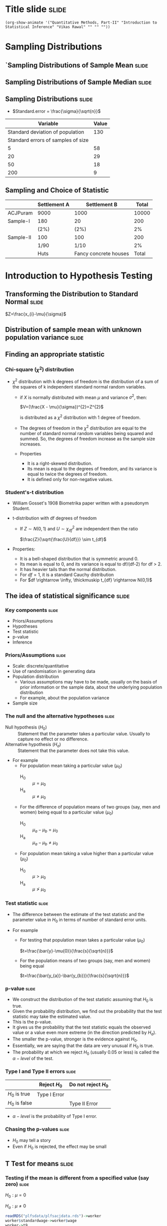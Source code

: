 #+STARTUP: hideall inlineimages hideblocks
#+PROPERTY: header-args:R :session quant :eval never-export
#+HTML_HEAD: <style>#content{max-width:1200px;} </style>

* Title slide                                        :slide:

#+BEGIN_SRC emacs-lisp-slide
(org-show-animate '("Quantitative Methods, Part-II" "Introduction to Statistical Inference" "Vikas Rawal" "" "" ""))
#+END_SRC

* Sampling Distributions

** `Sampling Distributions of Sample Mean           :slide:

#+RESULTS: sampling2
[[file:bsample2.png]]


#+NAME: sampling2
#+BEGIN_SRC R :results file graphics :exports results :file bsample2.png :width 1200 :height 800  :res 200
  library(data.table)
  readRDS("plfsacjdata.rds")->worker
  worker$standardwage->worker$wage
  c(1:nrow(worker))->worker$SamplingFrameOrder
  worker[sex!=3,]->worker
  library(ggplot2)
  ggplot(worker,aes(wage))+geom_density(colour="black",size=1)+scale_y_continuous(limits=c(0,0.05))+scale_x_continuous(limits=c(0,600),breaks=c(0,mean(worker$wage),1000))->p

  #ggplot(worker,aes(wage))+geom_density(colour="black",size=1)+scale_y_continuous(limits=c(0,0.05))+scale_x_continuous(limits=c(0,600),breaks=c(0,mean(worker$wage),1000))->p
  #    p+facet_wrap(~sex)->p
  p+annotate("text",x=380,y=0.045,size=6,
             label=paste("Population mean = ",round(mean(worker$wage)),sep=""))->p
  p+annotate("text",x=400,y=0.042,size=6,
             label="Distribution of sample means:")->p
  p+theme_bw()->p
  p



  sample(1:nrow(worker),5, replace=FALSE)->a1
  worker[a1,]->s1
  mean(s1$wage)->t1
  for (i in c(1:9999)) {
    sample(1:nrow(worker),5, replace=FALSE)->a1
    worker[a1,]->s1
    c(t1,mean(s1$wage))->t1
  }

  data.frame(sno=c(1:10000),meancol=t1)->t1
  p+geom_density(data=t1,aes(meancol),colour="blue",size=1)-> p
  paste("Sample size 5: mean = ",
        round(mean(t1$meancol)),
        "; stdev = ",
        round(sd(t1$meancol)),sep="")->lab
  p+annotate("text",x=450,y=0.030,label=lab,colour="blue",size=6)->p
  p

  sample(1:nrow(worker),20, replace=FALSE)->a1
  worker[a1,]->s1
  mean(s1$wage)->t0
  for (i in c(1:9999)) {
    sample(1:nrow(worker),20, replace=FALSE)->a1
    worker[a1,]->s1
    c(t0,mean(s1$wage))->t0
  }

  data.frame(sno=c(1:10000),meancol=t0)->t0
  p+geom_density(data=t0,aes(meancol),colour="darkolivegreen",size=1)-> p
  paste("Sample size 20: mean = ",
        round(mean(t0$meancol)),
        "; stdev = ",
        round(sd(t0$meancol)),sep="")->lab
  p+annotate("text",x=450,y=0.033,label=lab,size=6,colour="darkolivegreen")->p
  p

  sample(1:nrow(worker),50, replace=FALSE)->a1
  worker[a1,]->s1
  mean(s1$wage)->t
  for (i in c(1:9999)) {
    sample(1:nrow(worker),50, replace=FALSE)->a1
    worker[a1,]->s1
    c(t,mean(s1$wage))->t
  }

  data.frame(sno=c(1:10000),meancol=t)->t
  p+geom_density(data=t,aes(meancol),colour="red",size=1)-> p
  paste("Sample size 50: mean = ",
        round(mean(t$meancol)),
        "; stdev = ",
        round(sd(t$meancol)),sep="")->lab
  p+annotate("text",x=450,y=0.036,label=lab,size=6,colour="red")->p
  p

  sample(1:nrow(worker),200, replace=FALSE)->a1
  worker[a1,]->s1
  mean(s1$wage)->t4
  for (i in c(1:9999)) {
    sample(1:nrow(worker),200, replace=FALSE)->a1
    worker[a1,]->s1
    c(t4,mean(s1$wage))->t4
  }

  data.frame(sno=c(1:10000),meancol=t4)->t4
  p+geom_density(data=t4,aes(meancol),colour="pink",size=1)-> p
  paste("Sample size 200: mean = ",
        round(mean(t4$meancol)),
        "; stdev = ",
        round(sd(t4$meancol)),sep="")->lab
  p+annotate("text",x=450,y=0.039,label=lab,size=6,colour="pink")->p
  p
#+end_src

** Sampling Distributions of Sample Median          :slide:

#+RESULTS: sampling-median
[[file:bsample2.png]]


#+NAME: sampling-median
#+BEGIN_SRC R :results file graphics :exports results :file bsamplemedian.png :width 1200 :height 800  :res 200
  library(data.table)
    readRDS("plfsacjdata.rds")->worker

  ## library(distributions3)
  ## set.seed(27)
  ## X <- LogNormal(0, 1)
  ## random(X, 100000)->t
  ## data.frame(wage=t)->worker
    worker$standardwage->worker$wage
    c(1:nrow(worker))->worker$SamplingFrameOrder
    worker[sex!=3,]->worker
  library(ggplot2)
  ggplot(worker,aes(wage))+geom_density(colour="black",size=1)+scale_y_continuous(limits=c(0,0.05))+scale_x_continuous(limits=c(0,600),breaks=c(0,mean(worker$wage),1000))->p

  p+annotate("text",x=380,y=0.045,size=6,
             label=paste("Population mean = ",round(mean(worker$wage)),sep=""))->p
  p+annotate("text",x=400,y=0.042,size=6,
             label="Distribution of sample medians:")->p
  p+theme_bw()->p
  p


  sample(1:nrow(worker),5, replace=FALSE)->a1
  worker[a1,]->s1
  median(s1$wage)->t1
  for (i in c(1:9999)) {
    sample(1:nrow(worker),5, replace=FALSE)->a1
    worker[a1,]->s1
    c(t1,median(s1$wage))->t1
  }

  data.frame(sno=c(1:10000),mediancol=t1)->t1
  p+geom_density(data=t1,aes(mediancol),colour="blue",size=1)-> p
  paste("Sample size 5: mean = ",
        round(mean(t1$mediancol)),
        "; stdev = ",
        round(sd(t1$mediancol)),sep="")->lab
  p+annotate("text",x=450,y=0.030,label=lab,colour="blue",size=6)->p
  p
  3
  sample(1:nrow(worker),20, replace=FALSE)->a1
  worker[a1,]->s1
  median(s1$wage)->t0
  for (i in c(1:9999)) {
    sample(1:nrow(worker),20, replace=FALSE)->a1
    worker[a1,]->s1
    c(t0,median(s1$wage))->t0
  }

  data.frame(sno=c(1:10000),mediancol=t0)->t0
  p+geom_density(data=t0,aes(mediancol),colour="darkolivegreen",size=1)-> p
  paste("Sample size 20: mean = ",
        round(mean(t0$mediancol)),
        "; stdev = ",
        round(sd(t0$mediancol)),sep="")->lab
  p+annotate("text",x=450,y=0.033,label=lab,size=6,colour="darkolivegreen")->p
  p

  sample(1:nrow(worker),50, replace=FALSE)->a1
  worker[a1,]->s1
  median(s1$wage)->t
  for (i in c(1:9999)) {
    sample(1:nrow(worker),50, replace=FALSE)->a1
    worker[a1,]->s1
    c(t,median(s1$wage))->t
  }

  data.frame(sno=c(1:10000),mediancol=t)->t
  p+geom_density(data=t,aes(mediancol),colour="red",size=1)-> p
  paste("Sample size 50: mean = ",
        round(mean(t$mediancol)),
        "; stdev = ",
        round(sd(t$mediancol)),sep="")->lab
  p+annotate("text",x=450,y=0.036,label=lab,size=6,colour="red")->p
  p

  sample(1:nrow(worker),200, replace=FALSE)->a1
  worker[a1,]->s1
  median(s1$wage)->t4
  for (i in c(1:9999)) {
    sample(1:nrow(worker),200, replace=FALSE)->a1
    worker[a1,]->s1
    c(t4,median(s1$wage))->t4
  }

  data.frame(sno=c(1:10000),mediancol=t4)->t4
  p+geom_density(data=t4,aes(mediancol),colour="pink",size=1)-> p
  paste("Sample size 200: mean = ",
        round(mean(t4$mediancol)),
        "; stdev = ",
        round(sd(t4$mediancol)),sep="")->lab
  p+annotate("text",x=450,y=0.039,label=lab,size=6,colour="pink")->p
  p
#+end_src


** Sampling Distributions                           :slide:

+ $Standard.error = \frac{\sigma}{\sqrt{n}}$

|                           Variable | Value |
|------------------------------------+-------|
|   Standard deviation of population |   130 |
| Standard errors of samples of size |       |
|                                  5 |    58 |
|                                 20 |    29 |
|                                 50 |    18 |
|                                200 |     9 |


** Sampling and Choice of Statistic

|           | Settlement A | Settlement B          | Total |
|-----------+--------------+-----------------------+-------|
| ACJPuram  | 9000         | 1000                  | 10000 |
| Sample-I  | 180          | 20                    |   200 |
|           | (2%)         | (2%)                  |    2% |
| Sample-II | 100          | 100                   |   200 |
|           | 1/90         | 1/10                  |    2% |
|           | Huts         | Fancy concrete houses | Total |













* Introduction to Hypothesis Testing
** Transforming the Distribution to Standard Normal :slide:

$Z=\frac{x_{i}-\mu}{\sigma}$

#+attr_org: :width 1200px
#+RESULTS: sampling3
[[file:bsample3.png]]

#+NAME: sampling3
#+BEGIN_SRC R :results file graphics :exports results :file bsample3.png :width 1200 :height 800  :res 200
  library(data.table)
  readRDS("plfsdata/plfsacjdata.rds")->worker
  worker$standardwage->worker$wage
  c(1:nrow(worker))->worker$SamplingFrameOrder
  worker[sex!=3,]->worker
  library(ggplot2)

  worker->t9
  (t9$wage-mean(t9$wage))/sd(t9$wage)->t9$wage
  ggplot(t9,aes(wage))+geom_density(colour="black",size=1)->p
  p+scale_y_continuous(limits=c(0,0.75))->p
  p+scale_x_continuous(limits=c(-15,15),
                       breaks=c(-5,0,mean(worker$wage),10,15))->p
  p+theme_bw()->p
  p



  sample(1:nrow(worker),5, replace=FALSE)->a1
  worker[a1,]->s1
  mean(s1$wage)->t1
    for (i in c(1:9999)) {
        sample(1:nrow(worker),5, replace=FALSE)->a1
        worker[a1,]->s1
        c(t1,mean(s1$wage))->t1
    }

  data.frame(sno=c(1:10000),meancol=(t1-mean(worker$wage))/sd(t1))->t1
  p+geom_density(data=t1,aes(meancol),colour="blue",size=1)-> p
  p

  sample(1:nrow(worker),20, replace=FALSE)->a1
  worker[a1,]->s1
  mean(s1$wage)->t0
  for (i in c(1:9999)) {
    sample(1:nrow(worker),20, replace=FALSE)->a1
    worker[a1,]->s1
    c(t0,mean(s1$wage))->t0
  }

  data.frame(sno=c(1:10000),meancol=(t0-mean(worker$wage))/sd(t0))->t0
  p+geom_density(data=t0,aes(meancol),colour="darkolivegreen",size=1)-> p
  p

  sample(1:nrow(worker),50, replace=FALSE)->a1
  worker[a1,]->s1
  mean(s1$wage)->t
  for (i in c(1:9999)) {
    sample(1:nrow(worker),50, replace=FALSE)->a1
    worker[a1,]->s1
    c(t,mean(s1$wage))->t
  }

  data.frame(sno=c(1:10000),meancol=(t-mean(worker$wage))/sd(t))->t
  p+geom_density(data=t,aes(meancol),colour="red",size=1)-> p
  p

  sample(1:nrow(worker),200, replace=FALSE)->a1
  worker[a1,]->s1
  mean(s1$wage)->t4
  for (i in c(1:9999)) {
    sample(1:nrow(worker),200, replace=FALSE)->a1
    worker[a1,]->s1
    c(t4,mean(s1$wage))->t4
  }

  data.frame(sno=c(1:10000),meancol=(t4-mean(worker$wage))/sd(t4))->t4
  p+geom_density(data=t4,aes(meancol),colour="pink",size=0.3)-> p
  p
#+end_src


** Distribution of sample mean with unknown population variance :slide:

#+attr_org: :width 1200px
#+attr_html: :width 1200px
#+RESULTS: sampling5
[[file:bsample5.png]]

#+NAME: sampling5
#+BEGIN_SRC R :results file graphics :exports results :file bsample5.png :width 1200 :height 800  :res 200
  library(data.table)
  library(ggplot2)
  options(scipen=9999)
  readRDS("plfsdata/plfsacjdata.rds")->worker
  worker$standardwage->worker$wage
  c(1:nrow(worker))->worker$SamplingFrameOrder
  worker[sex!=3,]->worker

  worker->t9
  (t9$wage-mean(t9$wage))/sd(t9$wage)->t9$wage
  ggplot(t9,aes(wage))+geom_density(colour="black",size=1)->p
  p+scale_y_continuous(limits=c(0,0.75))->p
  p+scale_x_continuous(limits=c(-15,15)
                      ,breaks=c(-15,0,round(mean(worker$wage)),15))->p
  p+theme_bw()->p
  p

  data.frame(sno=c(),meancol=c(),sterr=c())->t4
  samplesize=5
  for (i in c(1:20000)) {
    sample(1:nrow(worker),samplesize, replace=FALSE)->a1
    t9[a1,]->s1
    rbind(t4,data.frame(
               sno=i,
               meancol=mean(s1$wage),
               sterr=sd(s1$wage)/sqrt(samplesize)
             )
          )->t4
  }

  (t4$meancol)/t4$sterr->t4$teststat
  (t4$meancol)/sd(t4$meancol)->t4$teststat2
  data.frame(modelt=rt(200000,samplesize-1,ncp=mean(t4$teststat)),
             modelnorm=rnorm(200000,mean=mean(t4$teststat2)))->m

  sd(t4$teststat)
  sd(m$modelt)
  sd(m$modelnorm)
  sd(t4$teststat2)
  mean(t4$teststat)
  mean(m$modelt)
  mean(m$modelnorm)
  mean(t4$teststat2)

  ggplot()->p
  p+geom_density(data=t4,aes(teststat2),colour="red",size=1)-> p
  p+geom_density(data=m,aes(modelnorm),colour="black",size=1)->p
  p+geom_density(data=t4,aes(teststat),colour="blue",size=1)-> p
  p+geom_density(data=m,aes(modelt),colour="darkolivegreen",size=1)->p
  ## p+annotate("text",x=-30,y=0.42,size=2,
  ##            label=paste("Normal distribution, with standard deviation",round(sd(m$modelnorm),2)),
  ##            colour="black",hjust=0)->p
  ## p+annotate("text",x=-30,y=0.40,size=2,
  ##            label=paste("Statistic with known population variance, standard error =",
  ##                        round(sd(t4$teststat2),2)),
  ##            colour="red",hjust=0)->p
  ## p+annotate("text",x=-30,y=0.38,size=2,
  ##            label=paste("t distribution, with standard deviation =",round(sd(m$modelt),2)),
  ##            colour="darkolivegreen",hjust=0)->p
  ## p+annotate("text",x=-30,y=0.36,size=2,
  ##            label=paste("Statistic with unknown population variance, standard error =",
  ##                        round(sd(t4$teststat),2)),
  ##            colour="blue",hjust=0)->p
  p+scale_x_continuous(limits=c(-30,30))+theme_bw()->p
  p
#+end_src


#+NAME: sampling5
#+BEGIN_SRC R :results file graphics :exports results :file bsample5.png :width 1200 :height 800  :res 200
  library(data.table)
  library(ggplot2)
  options(scipen=9999)
  readRDS("plfsdata/plfsacjdata.rds")->worker
  worker$standardwage->worker$wage
  c(1:nrow(worker))->worker$SamplingFrameOrder
  worker[sex!=3,]->worker

  worker->t9
  (t9$wage-mean(t9$wage))/sd(t9$wage)->t9$wage
  ggplot(t9,aes(wage))+geom_density(colour="black",size=1)->p
  p+scale_y_continuous(limits=c(0,0.75))->p
  p+scale_x_continuous(limits=c(-15,15)
                      ,breaks=c(-15,0,round(mean(worker$wage)),15))->p
  p+theme_bw()->p
  p

  data.frame(sno=c(),meancol=c(),sterr=c())->t4
  samplesize=50
  for (i in c(1:20000)) {
    sample(1:nrow(worker),samplesize, replace=FALSE)->a1
    worker[a1,]->s1
    rbind(t4,data.frame(
               sno=i,
               meancol=mean(s1$wage),
               sterr=sd(s1$wage)/sqrt(samplesize)
             )
          )->t4
  }

  (t4$meancol)/t4$sterr->t4$teststat
  (t4$meancol)/sd(t4$meancol)->t4$teststat2
  data.frame(modelt=rt(200000,samplesize-1,ncp=mean(t4$teststat)),
             modelnorm=rnorm(200000,mean=mean(t4$teststat2)))->m

  sd(t4$teststat)
  sd(m$modelt)
  sd(m$modelnorm)
  sd(t4$teststat2)
  mean(t4$teststat)
  mean(m$modelt)
  mean(m$modelnorm)
  mean(t4$teststat2)

  ggplot()->p
  p+geom_density(data=t4,aes(teststat2),colour="red",size=1)-> p
  p+geom_density(data=m,aes(modelnorm),colour="black",size=1)->p
  p+geom_density(data=t4,aes(teststat),colour="blue",size=1)-> p
  p+geom_density(data=m,aes(modelt),colour="darkolivegreen",size=1)->p
  p+annotate("text",x=-30,y=0.42,size=2,
             label=paste("Normal distribution, with standard deviation",round(sd(m$modelnorm),2)),
             colour="black",hjust=0)->p
  p+annotate("text",x=-30,y=0.40,size=2,
             label=paste("Statistic with known population variance, standard error =",
                         round(sd(t4$teststat2),2)),
             colour="red",hjust=0)->p
  p+annotate("text",x=-30,y=0.38,size=2,
             label=paste("t distribution, with standard deviation =",round(sd(m$modelt),2)),
             colour="darkolivegreen",hjust=0)->p
  p+annotate("text",x=-30,y=0.36,size=2,
             label=paste("Statistic with unknown population variance, standard error =",
                         round(sd(t4$teststat),2)),
             colour="blue",hjust=0)->p
  p+scale_x_continuous(limits=c(-30,30))+theme_bw()->p
  p
#+end_src


** Finding an appropriate statistic

*** Chi-square ($\chi^{2}$) distribution

+ $\chi^{2}$ distribution with k degrees of freedom is the distribution of a sum of the squares of k independent standard normal random variables.

  + if $X$ is normally distributed with mean $\mu$ and variance ${\displaystyle \sigma^{2}}$, then:

     $V=(\frac{X - \mu}{\sigma})^{2}=Z^{2}$

    is distributed as a $\chi^{2}$ distribution with 1 degree of freedom.

  + The degrees of freedom in the  $\chi^{2}$ distribution are equal to the number of standard normal random variables being squared and summed. So, the degrees of freedom increase as the sample size increases.

  + Properties
    + It is a right-skewed distribution.
    + Its mean is equal to the degrees of freedom, and its variance is equal to twice the degrees of freedom.
    + It is defined only for non-negative values.

*** Student's-t distribution
+ William Gosset's 1908 Biometrika paper written with a pseudonym Student.

+ t-distribution with df degrees of freedom
  + If $Z \sim N(0,1)$ and $U \sim \chi^{2}_{df}$ are independent then the ratio

    $\frac{Z}{\sqrt{\frac{U}{df}}} \sim t_{df}$

+ Properties:
  + It is a bell-shaped distribution that is symmetric around 0.
  + Its mean is equal to 0, and its variance is equal to df/(df-2) for df > 2.
  + It has heavier tails than the normal distribution.
  + For $df=1$, it is a standard Cauchy distribution
  + For $df \rightarrow \infty, \thickmuskip t_{df} \rightarrow N(0,1)$


** The idea of statistical significance             :slide:

*** Key components                                 :slide:

+ Priors/Assumptions
+ Hypotheses
+ Test statistic
+ p-value
+ Inference

*** Priors/Assumptions                             :slide:

+ Scale: discrete/quantitative
+ Use of randomisation in generating data
+ Population distribution
  + Various assumptions may have to be made, usually on the basis of prior information or the sample data, about the underlying population distribution
  + For example, about the population variance
+ Sample size

*** The null and the alternative hypotheses        :slide:

+ Null hypothesis ($H_{0}$) :: Statement that the parameter takes a particular value. Usually to capture no effect or no difference.
+ Alternative hypothesis ($H_{a}$) :: Statement that the parameter does not take this value.
+ For example
  + For population mean taking a particular value ($\mu_{0}$)
    + H_{0} :: $\mu = \mu_{0}$
    + H_{a} :: $\mu \ne \mu_{0}$
  + For the difference of population means of two groups (say, men and women) being equal to a particular value ($\mu_{0}$)
    + H_{0} :: $\mu_{a} - \mu_{b} = \mu_{0}$
    + H_{a} :: $\mu_{a} - \mu_{b} \ne \mu_{0}$
  + For population mean taking a value higher than a particular value ($\mu_{0}$)
    + H_{0} :: $\mu > \mu_{0}$
    + H_{a} :: $\mu \ngtr \mu_{0}$

*** Test statistic                                 :slide:

+ The difference between the estimate of the test statistic and the parameter value in $H_{0}$ in terms of number of standard error units.

+ For example
  + For testing that population mean takes a particular value ($\mu_{0}$)

    $t=\frac{\bar{y}-\mu{0}}{\frac{s}{\sqrt{n}}}$

  + For the population means of two groups (say, men and women) being equal

    $t=\frac{\bar{y_{a}}-\bar{y_{b}}}{\frac{s}{\sqrt{n}}}$

*** p-value                                        :slide:

+ We construct the distribution of the test statistic assuming that $H_{0}$ is true.
+ Given the probability distribution, we find out the probability that the test statistic may take the estimated value.
+ This is the p-value.
+ It gives us the probability that the test statistic equals the observed value or a value even more extreme (in the direction predicted by $H_{a}$).
+ The smaller the p-value, stronger is the evidence against $H_{0}$.
+ Essentially, we are saying that the data are very unusual if $H_{0}$ is true.
+ The probability at which we reject $H_{0}$ (usually 0.05 or less) is called the $\alpha-level$ of the test.

*** Type I and Type II errors                      :slide:

|              | Reject $H_{0}$     |     Do not reject $H_{0}$ |
|--------------+----------------+-----------------------|
| $H_{0}$ is true  | Type I Error   |                       |
| $H_{0}$ is false |                | Type II Error         |

+  $\alpha-level$ is the probability of Type I error.

*** Chasing the p-values                           :slide:

+ $H_{0}$ may tell a story
+ Even if $H_{0}$ is rejected, the effect may be small


** T Test for means                                 :slide:

***  Testing if the mean is different from a specified value (say zero) :slide:

$H_{0}: \mu = 0$

$H_{a}: \mu \neq 0$

#+name: ttest1
#+begin_src R :results output list org
  readRDS("plfsdata/plfsacjdata.rds")->worker
  worker$standardwage->worker$wage
  worker->t9
  t.test(t9$wage)
#+end_src

#+RESULTS: ttest1
#+begin_src org
- One Sample t-test
- data:  t9$wage
- t = 432.99, df = 37634, p-value < 0.00000000000000022
- alternative hypothesis: true mean is not equal to 0
- 95 percent confidence interval:
- 289.7136 292.3484
- sample estimates:
- mean of x
- 291.031
#+end_src


*** Testing equality of means                      :slide:


$H_{0}: \mu_{women} = \mu_{men}$

$H_{a}: \mu_{women} \neq \mu_{men}$


#+name: ttest2
#+begin_src R :results output list org
  subset(worker,sex!=3)->t9
  factor(t9$sex)->t9$sex
  t.test(wage~sex,data=t9)
#+end_src

#+RESULTS: ttest2
#+begin_src org
- Error in subset(worker, sex != 3) : object 'worker' not found
- Error in factor(t9$sex) : object 't9' not found
- Error in eval(m$data, parent.frame()) : object 't9' not found
#+end_src

** Z Test for equality of proportions               :slide:



$H_{0}: p_{women} = p_{men}$

$H_{a}: p_{women} \neq p_{men}$


#+name: proptest1
#+begin_src R :results output list org
  subset(worker,sex!=3)->t9
  as.numeric(t9$gen_edu_level)->t9$gen_edu_level
  factor(t9$sex)->t9$sex
  t9[gen_edu_level>=8,.(schooled=length(fsu)),.(sex)]->a
  t9[,.(all=length(fsu)),.(sex)]->b
  prop.test(a$schooled,b$all)
#+end_src


#+CAPTION: Results of test for equality of proportions of men and women who have passed secondary school
#+RESULTS: proptest1
#+begin_src org
- 2-sample test for equality of proportions with continuity correction
- data:  a$schooled out of b$all
- X-squared = 847.73, df = 1, p-value < 0.00000000000000022
- alternative hypothesis: two.sided
- 95 percent confidence interval:
- -0.1694726 -0.1525728
- sample estimates:
- prop 1     prop 2
- 0.09245986 0.25348253
#+end_src


** F Test for equality of variances                 :slide:



$H_{0}: \sigma_{women}^{2} = \sigma_{men}^{2}$

$H_{a}: \sigma_{women}^{2} \neq \sigma_{men}^{2}$


#+name: ftest1
#+begin_src R :results output list org
  subset(worker,sex!=3)->t9
  factor(t9$sex)->t9$sex
  var.test(wage~sex,data=t9)
#+end_src

#+RESULTS: ftest1
#+begin_src org
- F test to compare two variances
- data:  wage by sex
- F = 1.8352, num df = 30652, denom df = 6975, p-value <
- 0.00000000000000022
- alternative hypothesis: true ratio of variances is not equal to 1
- 95 percent confidence interval:
- 1.768532 1.903506
- sample estimates:
- ratio of variances
- 1.835174
#+end_src

** Explaining the F Statistic                                     :slide:

$\sum_{i=1}^{I}\sum_{j=1}^{J}{(Y_{ij}-\overline{Y})^{2}}=\sum_{i=1}^{I}\sum_{j=1}^{J}{(Y_{ij}-\overline{Y_{i}})^{2}}+\sum_{i=1}^{I}\sum_{j=1}^{J}{(Y_{i}-\overline{Y})^{2}}$

where

$\overline{Y_{i}}=\frac{1}{J}\sum_{j=1}^{J}{Y_{ij}}$

and

$\overline{Y}=\frac{1}{IJ}\sum_{i=1}^{I}\sum_{j=1}^{J}Y_{ij}$


$\therefore SS_{ToT}=SS_{W}+SS_{B}$


** Explaining the F Statistic

$E(X_{i}-\overline{X})^{2} = (\mu_{i}-\overline{\mu})^{2}+\frac{n-1}{n}\sigma^{2}$

where

$\overline{\mu}=\frac{1}{n}\sum_{i=1}^{n}\mu_{i}$


** Explaining the F Statistic

$E(SS_{W})=I(J-1)\sigma^{2}$

$E(SS_{B})=J\sum_{i=1}^{I}{\alpha_{i}^{2}}+(I-1)\sigma^{2}$
